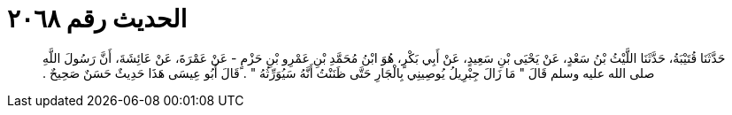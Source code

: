 
= الحديث رقم ٢٠٦٨

[quote.hadith]
حَدَّثَنَا قُتَيْبَةُ، حَدَّثَنَا اللَّيْثُ بْنُ سَعْدٍ، عَنْ يَحْيَى بْنِ سَعِيدٍ، عَنْ أَبِي بَكْرٍ، هُوَ ابْنُ مُحَمَّدِ بْنِ عَمْرِو بْنِ حَزْمٍ - عَنْ عَمْرَةَ، عَنْ عَائِشَةَ، أَنَّ رَسُولَ اللَّهِ صلى الله عليه وسلم قَالَ ‏"‏ مَا زَالَ جِبْرِيلُ يُوصِينِي بِالْجَارِ حَتَّى ظَنَنْتُ أَنَّهُ سَيُوَرِّثُهُ ‏"‏ ‏.‏ قَالَ أَبُو عِيسَى هَذَا حَدِيثٌ حَسَنٌ صَحِيحٌ ‏.‏